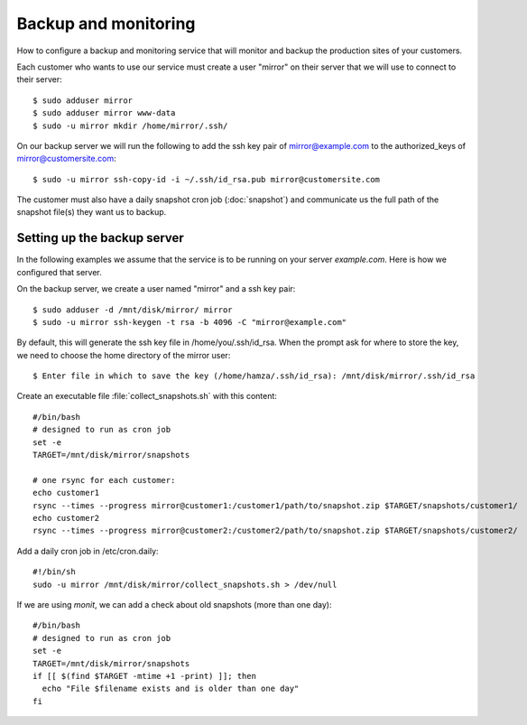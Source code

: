 .. _hosting.backup:

=====================
Backup and monitoring
=====================

How to configure a backup and monitoring service that will monitor and backup
the production sites of your customers.

Each customer who wants to use our service must create a user "mirror" on their
server that we will use to connect to their server::

    $ sudo adduser mirror
    $ sudo adduser mirror www-data
    $ sudo -u mirror mkdir /home/mirror/.ssh/

On our backup server we will run the following to add the ssh key pair of
mirror@example.com to the authorized_keys of mirror@customersite.com::

    $ sudo -u mirror ssh-copy-id -i ~/.ssh/id_rsa.pub mirror@customersite.com

..  $ sudo -u mirror cat ~/.ssh/id_rsa.pub | ssh mirror@customersite.com 'cat >> ~/.ssh/authorized_keys'

The customer must also have a daily snapshot cron job (:doc:`snapshot`) and
communicate us the full path of the snapshot file(s) they want us to backup.



Setting up the backup server
============================

In the following examples we assume that the service is to be running on your
server `example.com`. Here is how we configured that server.

On the backup server, we create a user named "mirror" and a ssh key pair::

    $ sudo adduser -d /mnt/disk/mirror/ mirror
    $ sudo -u mirror ssh-keygen -t rsa -b 4096 -C "mirror@example.com"

..  $ sudo adduser -d /mnt/disk/mirror/ mirror
    $ mkdir /mnt/disk/mirror/.ssh
    $ ssh-keygen -t rsa -b 4096 -C "mirror@example.com"




By default, this will generate the ssh key file in /home/you/.ssh/id_rsa. When
the prompt ask for where to store the key, we need to choose the home directory
of the mirror user::

    $ Enter file in which to save the key (/home/hamza/.ssh/id_rsa): /mnt/disk/mirror/.ssh/id_rsa

Create an executable file :file:`collect_snapshots.sh` with this content::

  #/bin/bash
  # designed to run as cron job
  set -e
  TARGET=/mnt/disk/mirror/snapshots

  # one rsync for each customer:
  echo customer1
  rsync --times --progress mirror@customer1:/customer1/path/to/snapshot.zip $TARGET/snapshots/customer1/
  echo customer2
  rsync --times --progress mirror@customer2:/customer2/path/to/snapshot.zip $TARGET/snapshots/customer2/

Add a daily cron job in /etc/cron.daily::

  #!/bin/sh
  sudo -u mirror /mnt/disk/mirror/collect_snapshots.sh > /dev/null

If we are using `monit`, we can add a check about old snapshots (more than one
day)::

    #/bin/bash
    # designed to run as cron job
    set -e
    TARGET=/mnt/disk/mirror/snapshots
    if [[ $(find $TARGET -mtime +1 -print) ]]; then
      echo "File $filename exists and is older than one day"
    fi
